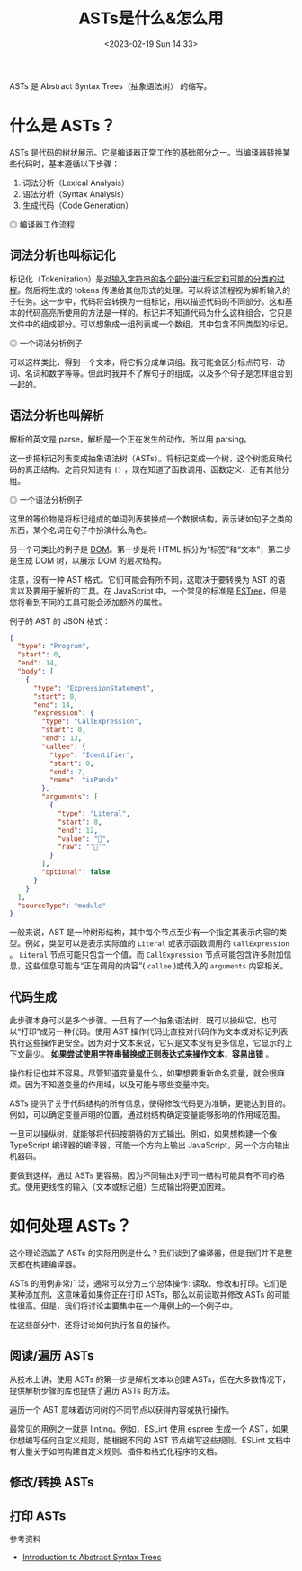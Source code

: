 #+TITLE: ASTs是什么&怎么用
#+DATE: <2023-02-19 Sun 14:33>
#+TAGS[]: 技术 Compiler

ASTs 是 Abstract Syntax Trees（抽象语法树） 的缩写。

* 什么是 ASTs？

ASTs 是代码的树状展示。它是编译器正常工作的基础部分之一。当编译器转换某些代码时，基本遵循以下步骤：

1. 词法分析（Lexical Analysis）
2. 语法分析（Syntax Analysis）
3. 生成代码（Code Generation）

#+BEGIN_EXPORT html
<img src="/images/abstract-syntax-trees.svg" alt="编译器工作流程">
<span class="caption">◎ 编译器工作流程</span>
#+END_EXPORT

** 词法分析也叫标记化

标记化（Tokenization）是[[https://en.wikipedia.org/wiki/Lexical_analysis#Tokenization][对输入字符串的各个部分进行标定和可能的分类的过程]]。然后将生成的 tokens 传递给其他形式的处理。可以将该流程视为解析输入的子任务。这一步中，代码将会转换为一组标记，用以描述代码的不同部分。这和基本的代码高亮所使用的方法是一样的。标记并不知道代码为什么这样组合，它只是文件中的组成部分。可以想象成一组列表或一个数组，其中包含不同类型的标记。

#+BEGIN_EXPORT html
<img src="/images/abstract-syntax-trees.gif" alt="一个词法分析例子">
<span class="caption">◎ 一个词法分析例子</span>
#+END_EXPORT

可以这样类比，得到一个文本，将它拆分成单词组。我可能会区分标点符号、动词、名词和数字等等。但此时我并不了解句子的组成，以及多个句子是怎样组合到一起的。

** 语法分析也叫解析

解析的英文是 parse，解析是一个正在发生的动作，所以用 parsing。

这一步把标记列表变成抽象语法树（ASTs）。将标记变成一个树，这个树能反映代码的真正结构。之前只知道有 =()= ，现在知道了函数调用、函数定义、还有其他分组。

#+BEGIN_EXPORT html
<img src="/images/abstract-syntax-trees-2.gif" alt="一个语法分析例子">
<span class="caption">◎ 一个语法分析例子</span>
#+END_EXPORT

这里的等价物是将标记组成的单词列表转换成一个数据结构，表示诸如句子之类的东西，某个名词在句子中扮演什么角色。

另一个可类比的例子是 [[https://developer.mozilla.org/en-US/docs/Web/API/Document_Object_Model/Introduction][DOM]]。第一步是将 HTML 拆分为“标签”和“文本”，第二步是生成 DOM 树，以展示 DOM 的层次结构。

注意，没有一种 AST 格式。它们可能会有所不同，这取决于要转换为 AST 的语言以及要用于解析的工具。在 JavaScript 中，一个常见的标准是 [[https://github.com/estree/estree][ESTree]]，但是您将看到不同的工具可能会添加额外的属性。

例子的 AST 的 JSON 格式：

#+BEGIN_SRC json
{
  "type": "Program",
  "start": 0,
  "end": 14,
  "body": [
    {
      "type": "ExpressionStatement",
      "start": 0,
      "end": 14,
      "expression": {
        "type": "CallExpression",
        "start": 0,
        "end": 13,
        "callee": {
          "type": "Identifier",
          "start": 0,
          "end": 7,
          "name": "isPanda"
        },
        "arguments": [
          {
            "type": "Literal",
            "start": 8,
            "end": 12,
            "value": "🐼",
            "raw": "'🐼'"
          }
        ],
        "optional": false
      }
    }
  ],
  "sourceType": "module"
}
#+END_SRC

一般来说，AST 是一种树形结构，其中每个节点至少有一个指定其表示内容的类型。例如，类型可以是表示实际值的 =Literal= 或表示函数调用的 =CallExpression= 。 =Literal= 节点可能只包含一个值，而 =CallExpression= 节点可能包含许多附加信息，这些信息可能与“正在调用的内容”( =callee= )或传入的 =arguments= 内容相关。

** 代码生成

此步骤本身可以是多个步骤。一旦有了一个抽象语法树，既可以操纵它，也可以“打印”成另一种代码。使用 AST 操作代码比直接对代码作为文本或对标记列表执行这些操作更安全。因为对于文本来说，它只是文本没有更多信息，它显示的上下文最少。 *如果尝试使用字符串替换或正则表达式来操作文本，容易出错* 。

操作标记也并不容易。尽管知道变量是什么，如果想要重新命名变量，就会很麻烦。因为不知道变量的作用域，以及可能与哪些变量冲突。

ASTs 提供了关于代码结构的所有信息，使得修改代码更为准确，更能达到目的。例如，可以确定变量声明的位置，通过树结构确定变量能够影响的作用域范围。

一旦可以操纵树，就能够将代码按期待的方式输出。例如，如果想构建一个像 TypeScript 编译器的编译器，可能一个方向上输出 JavaScript，另一个方向输出机器码。

要做到这样，通过 ASTs 更容易。因为不同输出对于同一结构可能具有不同的格式。使用更线性的输入（文本或标记组）生成输出将更加困难。

* 如何处理 ASTs？

这个理论涵盖了 ASTs 的实际用例是什么？我们谈到了编译器，但是我们并不是整天都在构建编译器。

ASTs 的用例非常广泛，通常可以分为三个总体操作: 读取、修改和打印。它们是某种添加剂，这意味着如果你正在打印 ASTs，那么以前读取并修改 ASTs 的可能性很高。但是，我们将讨论主要集中在一个用例上的一个例子中。

在这些部分中，还将讨论如何执行各自的操作。

** 阅读/遍历 ASTs

从技术上讲，使用 ASTs 的第一步是解析文本以创建 ASTs，但在大多数情况下，提供解析步骤的库也提供了遍历 ASTs 的方法。

遍历一个 AST 意味着访问树的不同节点以获得内容或执行操作。

最常见的用例之一就是 linting。例如，ESLint 使用 espree 生成一个 AST，如果你想编写任何自定义规则，能根据不同的 AST 节点编写这些规则。ESLint 文档中有大量关于如何构建自定义规则、插件和格式化程序的文档。

** 修改/转换 ASTs

** 打印 ASTs

参考资料

- [[https://www.twilio.com/blog/abstract-syntax-trees][Introduction to Abstract Syntax Trees]]